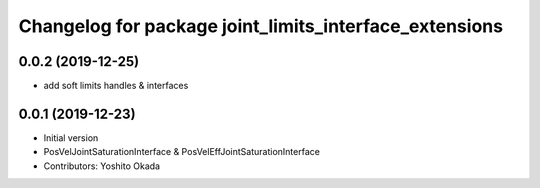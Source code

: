 ^^^^^^^^^^^^^^^^^^^^^^^^^^^^^^^^^^^^^^^^^^^^^^^^^^^^^^^
Changelog for package joint_limits_interface_extensions
^^^^^^^^^^^^^^^^^^^^^^^^^^^^^^^^^^^^^^^^^^^^^^^^^^^^^^^

0.0.2 (2019-12-25)
------------------
* add soft limits handles & interfaces

0.0.1 (2019-12-23)
------------------
* Initial version
* PosVelJointSaturationInterface & PosVelEffJointSaturationInterface
* Contributors: Yoshito Okada

